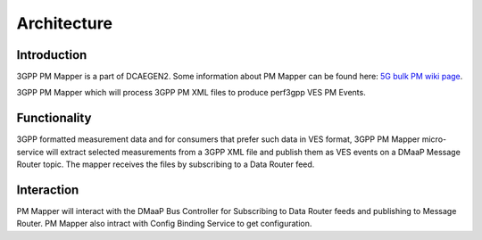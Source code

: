 .. This work is licensed under a Creative Commons Attribution 4.0 International License.
.. http://creativecommons.org/licenses/by/4.0

Architecture
============

Introduction
""""""""""""
3GPP PM Mapper is a part of DCAEGEN2. Some information about PM Mapper can be found here: `5G bulk PM wiki page`_.

.. _5G bulk PM wiki page: https://wiki.onap.org/display/DW/5G+-+Bulk+PM

3GPP PM Mapper which will process 3GPP PM XML files to produce perf3gpp VES PM Events.

.. image:: ../../images/pm-mapper.png


.. _Delivery: ./delivery.html

Functionality
"""""""""""""
3GPP formatted measurement data and for consumers that prefer such data in VES format, 3GPP PM Mapper micro-service will extract selected measurements from a 3GPP XML file and publish them as VES events on a DMaaP Message Router topic.
The mapper receives the files by subscribing to a Data Router feed.

.. image:: ../../images/pmmapper-flow.png

Interaction
"""""""""""
PM Mapper will interact with the DMaaP Bus Controller for Subscribing to Data Router feeds and publishing to Message Router. PM Mapper also intract with Config Binding Service to get configuration.
